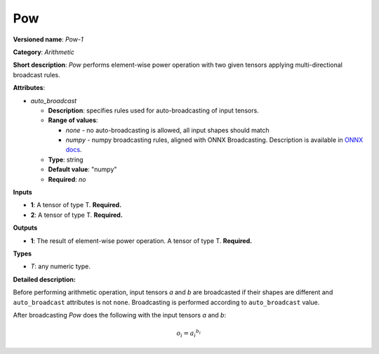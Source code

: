 ---
Pow
---

**Versioned name**: *Pow-1*

**Category**: *Arithmetic*

**Short description**: *Pow* performs element-wise power operation with two
given tensors applying multi-directional broadcast rules.

**Attributes**:

* *auto_broadcast*

  * **Description**: specifies rules used for auto-broadcasting of input
    tensors.
  * **Range of values**:

    * *none* - no auto-broadcasting is allowed, all input shapes should match
    * *numpy* - numpy broadcasting rules, aligned with ONNX Broadcasting.
      Description is available in `ONNX docs
      <https://github.com/onnx/onnx/blob/master/docs/Broadcasting.md>`__.

  * **Type**: string
  * **Default value**: "numpy"
  * **Required**: *no*

**Inputs**

* **1**: A tensor of type T. **Required.**
* **2**: A tensor of type T. **Required.**

**Outputs**

* **1**: The result of element-wise power operation. A tensor of type T.
  **Required.**

**Types**

* *T*: any numeric type.

**Detailed description:**

Before performing arithmetic operation, input tensors *a* and *b* are
broadcasted if their shapes are different and ``auto_broadcast`` attributes is
not ``none``. Broadcasting is performed according to ``auto_broadcast`` value.

After broadcasting *Pow* does the following with the input tensors *a* and *b*:

.. math::
   o_{i} = {a_{i} ^ {b_{i}}}
